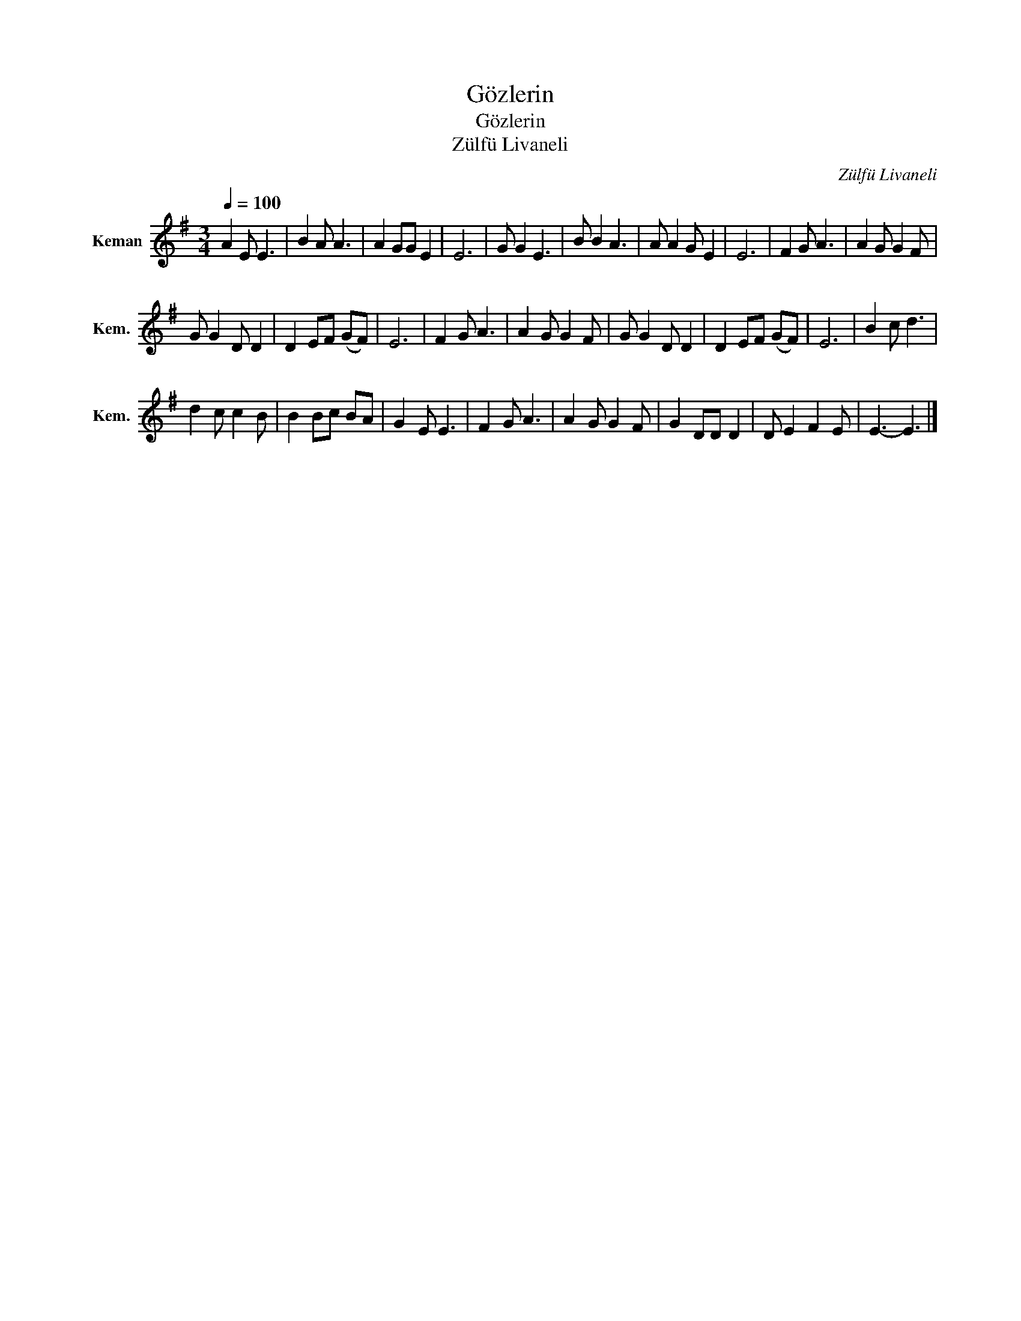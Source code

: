 X:1
T:Gözlerin
T:Gözlerin 
T:Zülfü Livaneli
C:Zülfü Livaneli
L:1/8
Q:1/4=100
M:3/4
K:G
V:1 treble nm="Keman" snm="Kem."
V:1
 A2 E E3 | B2 A A3 | A2 GG E2 | E6 | G G2 E3 | B B2 A3 | A A2 G E2 | E6 | F2 G A3 | A2 G G2 F | %10
 G G2 D D2 | D2 EF (GF) | E6 | F2 G A3 | A2 G G2 F | G G2 D D2 | D2 EF (GF) | E6 | B2 c d3 | %19
 d2 c c2 B | B2 Bc BA | G2 E E3 | F2 G A3 | A2 G G2 F | G2 DD D2 | D E2 F2 E | E3- E3 |] %27

